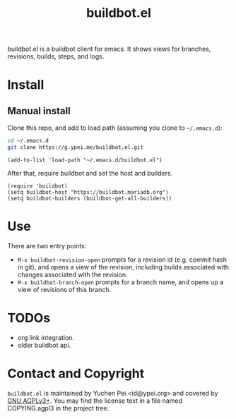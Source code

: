 #+title: buildbot.el

buildbot.el is a buildbot client for emacs. It shows views for
branches, revisions, builds, steps, and logs.

* Install

** Manual install

Clone this repo, and add to load path (assuming you clone to
~~/.emacs.d~):

#+begin_src sh
cd ~/.emacs.d
git clone https://g.ypei.me/buildbot.el.git
#+end_src

#+begin_src elisp
(add-to-list 'load-path "~/.emacs.d/buildbot.el")
#+end_src

After that, require buildbot and set the host and builders.

#+begin_src elisp
(require 'buildbot)
(setq buildbot-host "https://buildbot.mariadb.org")
(setq buildbot-builders (buildbot-get-all-builders))
#+end_src

* Use

There are two entry points:
- ~M-x buildbot-revision-open~ prompts for a revision id (e.g. commit
  hash in git), and opens a view of the revision, including builds
  associated with changes associated with the revision.
- ~M-x buildbot-branch-open~ prompts for a branch name, and opens up a
  view of revisions of this branch.

* TODOs

- org link integration.
- older buildbot api.

* Contact and Copyright

~buildbot.el~ is maintained by Yuchen Pei <id@ypei.org> and covered by
[[https://www.gnu.org/licenses/agpl-3.0.en.html][GNU AGPLv3+]].  You may find the license text in a file named
COPYING.agpl3 in the project tree.

